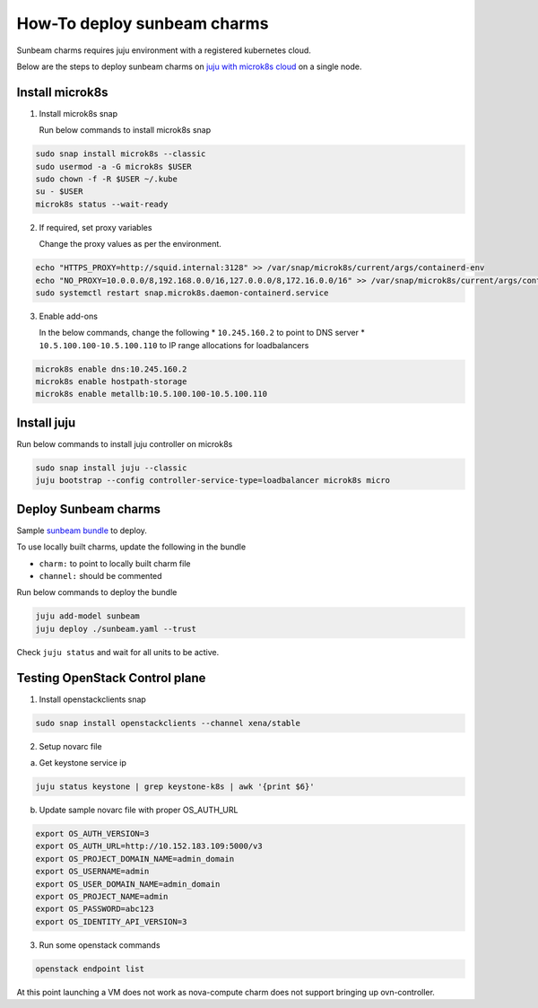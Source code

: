 ============================
How-To deploy sunbeam charms
============================

Sunbeam charms requires juju environment with a registered kubernetes cloud.

Below are the steps to deploy sunbeam charms on `juju with microk8s cloud`_
on a single node.

Install microk8s
~~~~~~~~~~~~~~~~

1. Install microk8s snap

   Run below commands to install microk8s snap

.. code-block:: bash

   sudo snap install microk8s --classic
   sudo usermod -a -G microk8s $USER
   sudo chown -f -R $USER ~/.kube
   su - $USER
   microk8s status --wait-ready

2. If required, set proxy variables

   Change the proxy values as per the environment.

.. code-block:: bash

   echo "HTTPS_PROXY=http://squid.internal:3128" >> /var/snap/microk8s/current/args/containerd-env
   echo "NO_PROXY=10.0.0.0/8,192.168.0.0/16,127.0.0.0/8,172.16.0.0/16" >> /var/snap/microk8s/current/args/containerd-env
   sudo systemctl restart snap.microk8s.daemon-containerd.service

3. Enable add-ons

   In the below commands, change the following
   * ``10.245.160.2`` to point to DNS server
   * ``10.5.100.100-10.5.100.110`` to IP range allocations for loadbalancers

.. code-block:: bash

   microk8s enable dns:10.245.160.2
   microk8s enable hostpath-storage
   microk8s enable metallb:10.5.100.100-10.5.100.110

Install juju
~~~~~~~~~~~~

Run below commands to install juju controller on microk8s

.. code-block:: bash

   sudo snap install juju --classic
   juju bootstrap --config controller-service-type=loadbalancer microk8s micro

Deploy Sunbeam charms
~~~~~~~~~~~~~~~~~~~~~

Sample `sunbeam bundle`_ to deploy.

To use locally built charms, update the following in the bundle

* ``charm:`` to point to locally built charm file
* ``channel:`` should be commented

Run below commands to deploy the bundle

.. code-block:: bash

   juju add-model sunbeam
   juju deploy ./sunbeam.yaml --trust

Check ``juju status`` and wait for all units to be active.

Testing OpenStack Control plane
~~~~~~~~~~~~~~~~~~~~~~~~~~~~~~~

1. Install openstackclients snap

.. code-block:: bash

   sudo snap install openstackclients --channel xena/stable

2. Setup novarc file

a. Get keystone service ip

.. code-block:: bash

   juju status keystone | grep keystone-k8s | awk '{print $6}'


b. Update sample novarc file with proper OS_AUTH_URL

.. code-block:: bash

   export OS_AUTH_VERSION=3
   export OS_AUTH_URL=http://10.152.183.109:5000/v3
   export OS_PROJECT_DOMAIN_NAME=admin_domain
   export OS_USERNAME=admin
   export OS_USER_DOMAIN_NAME=admin_domain
   export OS_PROJECT_NAME=admin
   export OS_PASSWORD=abc123
   export OS_IDENTITY_API_VERSION=3

3. Run some openstack commands

.. code-block:: bash

   openstack endpoint list

At this point launching a VM does not work as nova-compute charm does not
support bringing up ovn-controller.


.. _`juju with microk8s cloud`: https://juju.is/docs/olm/microk8s
.. _`sunbeam bundle`: https://opendev.org/openstack/charm-ops-sunbeam/src/branch/main/doc/sunbeam.yaml
